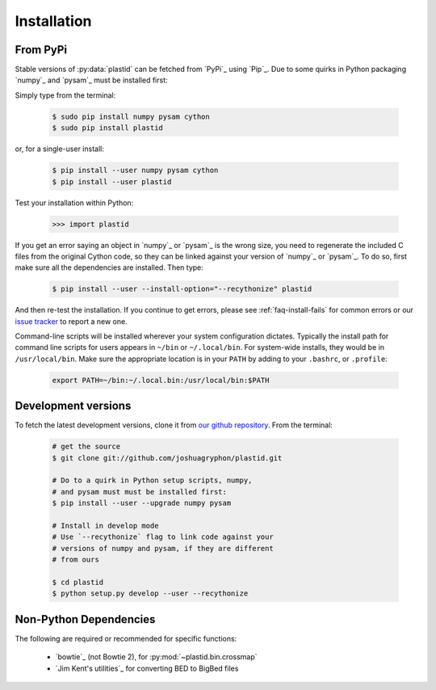 Installation
============

From PyPi
---------
Stable versions of :py:data:`plastid` can be fetched from `PyPi`_ using `Pip`_.
Due to some quirks in Python packaging `numpy`_ and `pysam`_ must be installed
first:

Simply type from the terminal:

 .. code-block:: shell

    $ sudo pip install numpy pysam cython
    $ sudo pip install plastid

or, for a single-user install:

 .. code-block:: shell

    $ pip install --user numpy pysam cython
    $ pip install --user plastid

Test your installation within Python:

    >>> import plastid

If you get an error saying an object in `numpy`_ or `pysam`_
is the wrong size, you need to regenerate the included C
files from the original Cython code, so they can be 
linked against your version of `numpy`_ or `pysam`_. To
do so, first make sure all the dependencies are installed.
Then type:

 .. code-block:: shell

    $ pip install --user --install-option="--recythonize" plastid

And then re-test the installation. If you continue to get errors,
please see :ref:`faq-install-fails` for common errors or our
`issue tracker <plastid_issues>`_ to report a new one.


Command-line scripts will be installed wherever your system configuration dictates.
Typically the install path for command line scripts for users appears in
``~/bin`` or ``~/.local/bin``. For system-wide installs, they would be
in ``/usr/local/bin``. Make sure the appropriate location is in your ``PATH`` by
adding to your ``.bashrc``, or ``.profile``:

 .. code-block:: shell

   export PATH=~/bin:~/.local.bin:/usr/local/bin:$PATH


Development versions
--------------------
To fetch the latest development versions, clone it from
`our github repository <plastid_repo>`_. From the terminal:

 .. code-block:: shell

    # get the source
    $ git clone git://github.com/joshuagryphon/plastid.git

    # Do to a quirk in Python setup scripts, numpy,
    # and pysam must must be installed first:
    $ pip install --user --upgrade numpy pysam

    # Install in develop mode
    # Use `--recythonize` flag to link code against your
    # versions of numpy and pysam, if they are different
    # from ours

    $ cd plastid
    $ python setup.py develop --user --recythonize


Non-Python Dependencies
-----------------------

The following are required or recommended for specific functions:

   - `bowtie`_ (not Bowtie 2), for :py:mod:`~plastid.bin.crossmap`

   - `Jim Kent's utilities`_ for converting BED to BigBed files


